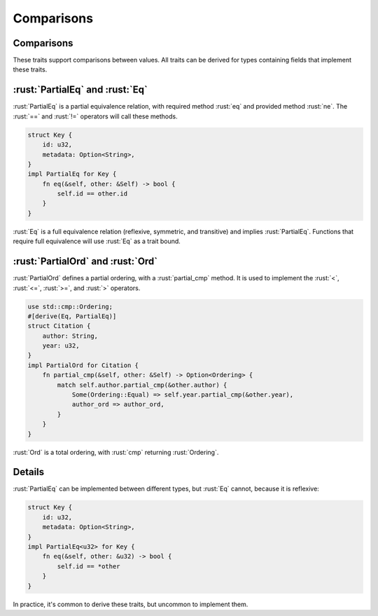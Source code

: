 =============
Comparisons
=============

-------------
Comparisons
-------------

These traits support comparisons between values. All traits can be
derived for types containing fields that implement these traits.

--------------------------
:rust:`PartialEq` and :rust:`Eq`
--------------------------

:rust:`PartialEq` is a partial equivalence relation, with required method
:rust:`eq` and provided method :rust:`ne`. The :rust:`==` and :rust:`!=` operators will
call these methods.

.. code:: rust

   struct Key {
       id: u32,
       metadata: Option<String>,
   }
   impl PartialEq for Key {
       fn eq(&self, other: &Self) -> bool {
           self.id == other.id
       }
   }

:rust:`Eq` is a full equivalence relation (reflexive, symmetric, and
transitive) and implies :rust:`PartialEq`. Functions that require full
equivalence will use :rust:`Eq` as a trait bound.

----------------------------
:rust:`PartialOrd` and :rust:`Ord`
----------------------------

:rust:`PartialOrd` defines a partial ordering, with a :rust:`partial_cmp`
method. It is used to implement the :rust:`<`, :rust:`<=`, :rust:`>=`, and :rust:`>`
operators.

.. code:: rust

   use std::cmp::Ordering;
   #[derive(Eq, PartialEq)]
   struct Citation {
       author: String,
       year: u32,
   }
   impl PartialOrd for Citation {
       fn partial_cmp(&self, other: &Self) -> Option<Ordering> {
           match self.author.partial_cmp(&other.author) {
               Some(Ordering::Equal) => self.year.partial_cmp(&other.year),
               author_ord => author_ord,
           }
       }
   }

:rust:`Ord` is a total ordering, with :rust:`cmp` returning :rust:`Ordering`.

.. raw:: html

---------
Details
---------

:rust:`PartialEq` can be implemented between different types, but :rust:`Eq`
cannot, because it is reflexive:

.. code:: rust

   struct Key {
       id: u32,
       metadata: Option<String>,
   }
   impl PartialEq<u32> for Key {
       fn eq(&self, other: &u32) -> bool {
           self.id == *other
       }
   }

In practice, it's common to derive these traits, but uncommon to
implement them.

.. raw:: html

